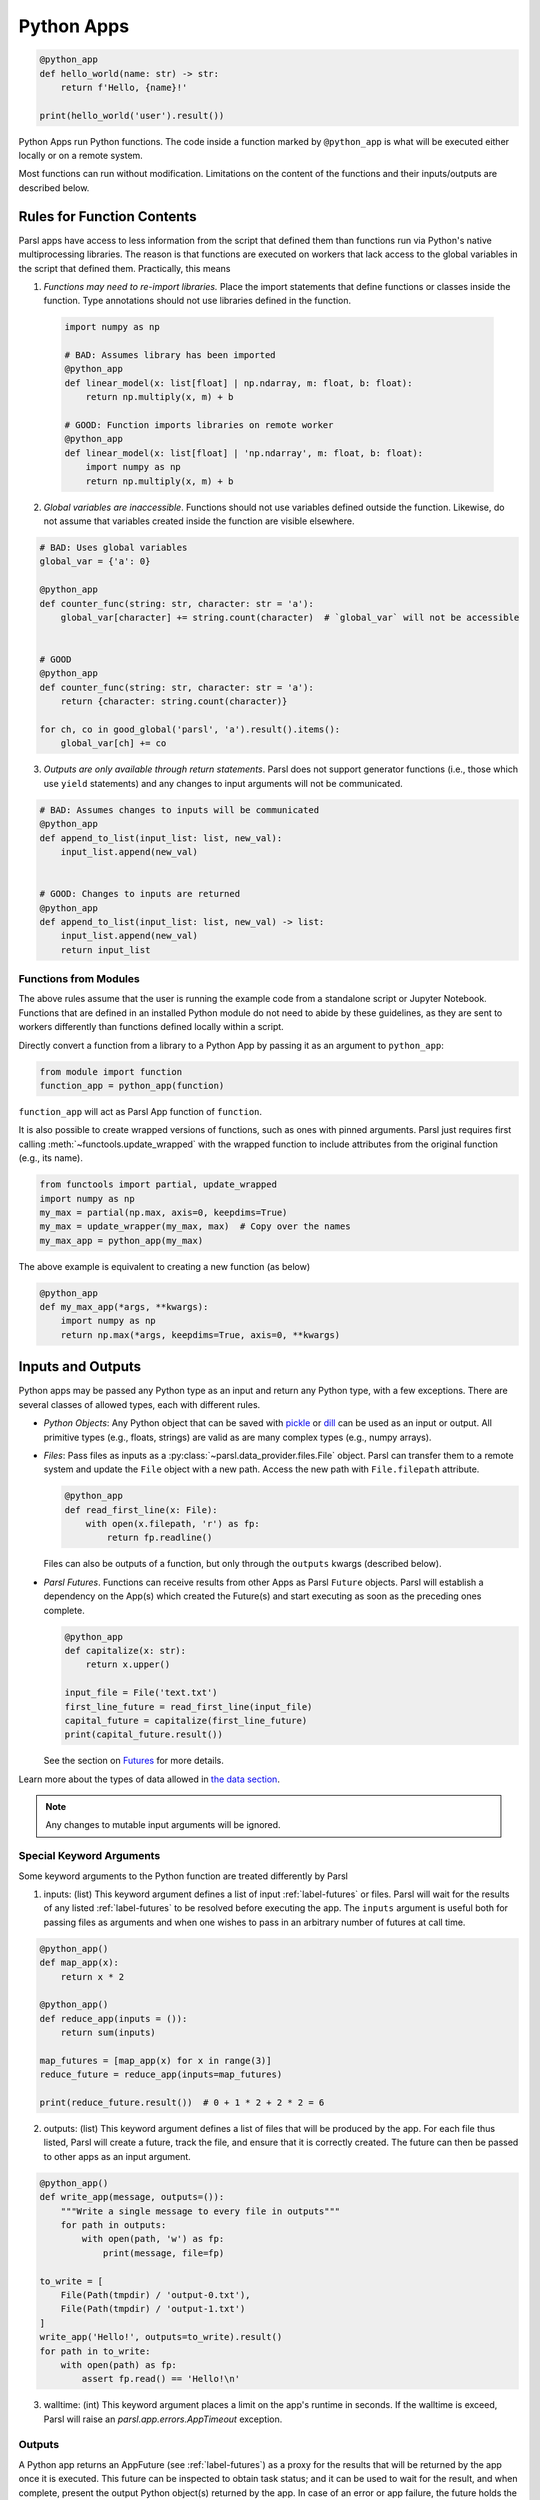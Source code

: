 Python Apps
-----------

.. code-block:: python

    @python_app
    def hello_world(name: str) -> str:
        return f'Hello, {name}!'

    print(hello_world('user').result())


Python Apps run Python functions. The code inside a function marked by ``@python_app`` is what will
be executed either locally or on a remote system.

Most functions can run without modification.
Limitations on the content of the functions and their inputs/outputs are described below.

Rules for Function Contents
^^^^^^^^^^^^^^^^^^^^^^^^^^^

.. _function-rules:

Parsl apps have access to less information from the script that defined them
than functions run via Python's native multiprocessing libraries.
The reason is that functions are executed on workers that
lack access to the global variables in the script that defined them.
Practically, this means

1. *Functions may need to re-import libraries.*
   Place the import statements that define functions or classes inside the function.
   Type annotations should not use libraries defined in the function.


  .. code-block:: python

    import numpy as np

    # BAD: Assumes library has been imported
    @python_app
    def linear_model(x: list[float] | np.ndarray, m: float, b: float):
        return np.multiply(x, m) + b

    # GOOD: Function imports libraries on remote worker
    @python_app
    def linear_model(x: list[float] | 'np.ndarray', m: float, b: float):
        import numpy as np
        return np.multiply(x, m) + b


2. *Global variables are inaccessible*.
   Functions should not use variables defined outside the function.
   Likewise, do not assume that variables created inside the function are visible elsewhere.


.. code-block:: python

    # BAD: Uses global variables
    global_var = {'a': 0}

    @python_app
    def counter_func(string: str, character: str = 'a'):
        global_var[character] += string.count(character)  # `global_var` will not be accessible


    # GOOD
    @python_app
    def counter_func(string: str, character: str = 'a'):
        return {character: string.count(character)}

    for ch, co in good_global('parsl', 'a').result().items():
        global_var[ch] += co



3. *Outputs are only available through return statements*.
   Parsl does not support generator functions (i.e., those which use ``yield`` statements) and
   any changes to input arguments will not be communicated.

.. code-block:: python

    # BAD: Assumes changes to inputs will be communicated
    @python_app
    def append_to_list(input_list: list, new_val):
        input_list.append(new_val)


    # GOOD: Changes to inputs are returned
    @python_app
    def append_to_list(input_list: list, new_val) -> list:
        input_list.append(new_val)
        return input_list


.. _functions-from-modules:

Functions from Modules
++++++++++++++++++++++

The above rules assume that the user is running the example code from a standalone script or Jupyter Notebook.
Functions that are defined in an installed Python module do not need to abide by these guidelines,
as they are sent to workers differently than functions defined locally within a script.

Directly convert a function from a library to a Python App by passing it as an argument to ``python_app``:

.. code-block:: python

    from module import function
    function_app = python_app(function)

``function_app`` will act as Parsl App function of ``function``.

It is also possible to create wrapped versions of functions, such as ones with pinned arguments.
Parsl just requires first calling :meth:`~functools.update_wrapped` with the wrapped function
to include attributes from the original function (e.g., its name).

.. code-block:: python

    from functools import partial, update_wrapped
    import numpy as np
    my_max = partial(np.max, axis=0, keepdims=True)
    my_max = update_wrapper(my_max, max)  # Copy over the names
    my_max_app = python_app(my_max)

The above example is equivalent to creating a new function (as below)

.. code-block:: python

    @python_app
    def my_max_app(*args, **kwargs):
        import numpy as np
        return np.max(*args, keepdims=True, axis=0, **kwargs)

Inputs and Outputs
^^^^^^^^^^^^^^^^^^

Python apps may be passed any Python type as an input and return any Python type, with a few exceptions.
There are several classes of allowed types, each with different rules.

- *Python Objects*: Any Python object that can be saved with
  `pickle <https://docs.python.org/3/library/pickle.html>`_ or `dill <https://dill.readthedocs.io/>`_
  can be used as an input or output.
  All primitive types (e.g., floats, strings) are valid as are many complex types (e.g., numpy arrays).
- *Files*: Pass files as inputs as a :py:class:`~parsl.data_provider.files.File` object.
  Parsl can transfer them to a remote system and update the ``File`` object with a new path.
  Access the new path with ``File.filepath`` attribute.

  .. code-block:: python

      @python_app
      def read_first_line(x: File):
          with open(x.filepath, 'r') as fp:
              return fp.readline()

  Files can also be outputs of a function, but only through the ``outputs`` kwargs (described below).
- *Parsl Futures*. Functions can receive results from other Apps as Parsl ``Future`` objects.
  Parsl will establish a dependency on the App(s) which created the Future(s)
  and start executing as soon as the preceding ones complete.

  .. code-block:: python

    @python_app
    def capitalize(x: str):
        return x.upper()

    input_file = File('text.txt')
    first_line_future = read_first_line(input_file)
    capital_future = capitalize(first_line_future)
    print(capital_future.result())

  See the section on `Futures <../workflows/futures.html>`_ for more details.


Learn more about the types of data allowed in `the data section <../configuration/data.html>`_.

.. note::

    Any changes to mutable input arguments will be ignored.

.. _special-kwargs:

Special Keyword Arguments
+++++++++++++++++++++++++

Some keyword arguments to the Python function are treated differently by Parsl

1. inputs: (list) This keyword argument defines a list of input :ref:`label-futures` or files.
   Parsl will wait for the results of any listed :ref:`label-futures` to be resolved before executing the app.
   The ``inputs`` argument is useful both for passing files as arguments
   and when one wishes to pass in an arbitrary number of futures at call time.

.. code-block:: python

    @python_app()
    def map_app(x):
        return x * 2

    @python_app()
    def reduce_app(inputs = ()):
        return sum(inputs)

    map_futures = [map_app(x) for x in range(3)]
    reduce_future = reduce_app(inputs=map_futures)

    print(reduce_future.result())  # 0 + 1 * 2 + 2 * 2 = 6

2. outputs: (list) This keyword argument defines a list of files that
   will be produced by the app. For each file thus listed, Parsl will create a future,
   track the file, and ensure that it is correctly created. The future
   can then be passed to other apps as an input argument.

.. code-block:: python

    @python_app()
    def write_app(message, outputs=()):
        """Write a single message to every file in outputs"""
        for path in outputs:
            with open(path, 'w') as fp:
                print(message, file=fp)

    to_write = [
        File(Path(tmpdir) / 'output-0.txt'),
        File(Path(tmpdir) / 'output-1.txt')
    ]
    write_app('Hello!', outputs=to_write).result()
    for path in to_write:
        with open(path) as fp:
            assert fp.read() == 'Hello!\n'

3. walltime: (int) This keyword argument places a limit on the app's
   runtime in seconds. If the walltime is exceed, Parsl will raise an `parsl.app.errors.AppTimeout` exception.

Outputs
+++++++

A Python app returns an AppFuture (see :ref:`label-futures`) as a proxy for the results that will be returned by the
app once it is executed. This future can be inspected to obtain task status;
and it can be used to wait for the result, and when complete, present the output Python object(s) returned by the app.
In case of an error or app failure, the future holds the exception raised by the app.

Options for Python Apps
^^^^^^^^^^^^^^^^^^^^^^^

The :meth:`~parsl.app.app.python_app` decorator has a few options which controls how Parsl executes all tasks
run with that application.
For example, you can ensure that Parsl caches the results of the function and executes tasks on specific sites.

.. code-block:: python

    @python_app(cache=True, executors=['gpu'])
    def expensive_gpu_function():
        # ...
        return

See the Parsl documentation for full details.

Limitations
^^^^^^^^^^^

To summarize, any Python function can be made a Python App with a few restrictions

1. Functions should act only on defined input arguments. That is, they should not use script-level or global variables.
2. Functions must explicitly import any required modules if they are defined in script which starts Parsl.
3. Parsl uses dill and pickle to serialize Python objects to/from apps. Therefore, Parsl require that all input and output objects can be serialized by dill or pickle. See :ref:`label_serialization_error`.
4. STDOUT and STDERR produced by Python apps remotely are not captured.
